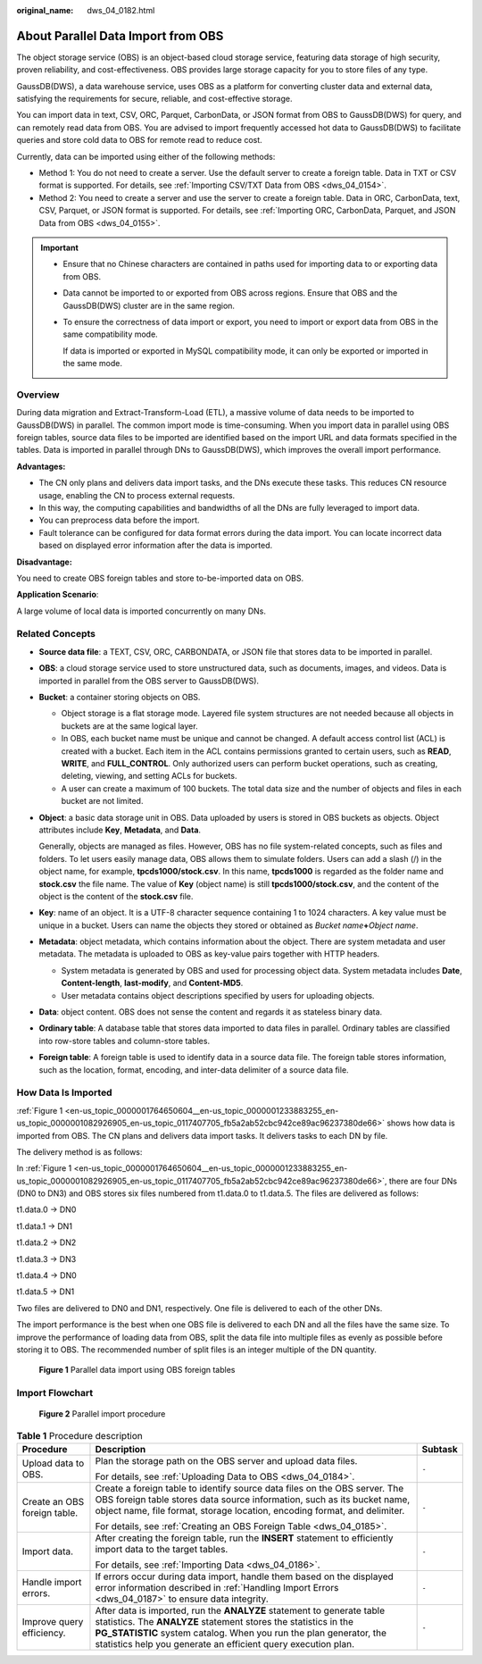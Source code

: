 :original_name: dws_04_0182.html

.. _dws_04_0182:

About Parallel Data Import from OBS
===================================

The object storage service (OBS) is an object-based cloud storage service, featuring data storage of high security, proven reliability, and cost-effectiveness. OBS provides large storage capacity for you to store files of any type.

GaussDB(DWS), a data warehouse service, uses OBS as a platform for converting cluster data and external data, satisfying the requirements for secure, reliable, and cost-effective storage.

You can import data in text, CSV, ORC, Parquet, CarbonData, or JSON format from OBS to GaussDB(DWS) for query, and can remotely read data from OBS. You are advised to import frequently accessed hot data to GaussDB(DWS) to facilitate queries and store cold data to OBS for remote read to reduce cost.

Currently, data can be imported using either of the following methods:

-  Method 1: You do not need to create a server. Use the default server to create a foreign table. Data in TXT or CSV format is supported. For details, see :ref:`Importing CSV/TXT Data from OBS <dws_04_0154>`.
-  Method 2: You need to create a server and use the server to create a foreign table. Data in ORC, CarbonData, text, CSV, Parquet, or JSON format is supported. For details, see :ref:`Importing ORC, CarbonData, Parquet, and JSON Data from OBS <dws_04_0155>`.

.. important::

   -  Ensure that no Chinese characters are contained in paths used for importing data to or exporting data from OBS.

   -  Data cannot be imported to or exported from OBS across regions. Ensure that OBS and the GaussDB(DWS) cluster are in the same region.

   -  To ensure the correctness of data import or export, you need to import or export data from OBS in the same compatibility mode.

      If data is imported or exported in MySQL compatibility mode, it can only be exported or imported in the same mode.

Overview
--------

During data migration and Extract-Transform-Load (ETL), a massive volume of data needs to be imported to GaussDB(DWS) in parallel. The common import mode is time-consuming. When you import data in parallel using OBS foreign tables, source data files to be imported are identified based on the import URL and data formats specified in the tables. Data is imported in parallel through DNs to GaussDB(DWS), which improves the overall import performance.

**Advantages:**

-  The CN only plans and delivers data import tasks, and the DNs execute these tasks. This reduces CN resource usage, enabling the CN to process external requests.
-  In this way, the computing capabilities and bandwidths of all the DNs are fully leveraged to import data.
-  You can preprocess data before the import.
-  Fault tolerance can be configured for data format errors during the data import. You can locate incorrect data based on displayed error information after the data is imported.

**Disadvantage:**

You need to create OBS foreign tables and store to-be-imported data on OBS.

**Application Scenario**:

A large volume of local data is imported concurrently on many DNs.

Related Concepts
----------------

-  **Source data file**: a TEXT, CSV, ORC, CARBONDATA, or JSON file that stores data to be imported in parallel.

-  **OBS**: a cloud storage service used to store unstructured data, such as documents, images, and videos. Data is imported in parallel from the OBS server to GaussDB(DWS).

-  **Bucket**: a container storing objects on OBS.

   -  Object storage is a flat storage mode. Layered file system structures are not needed because all objects in buckets are at the same logical layer.
   -  In OBS, each bucket name must be unique and cannot be changed. A default access control list (ACL) is created with a bucket. Each item in the ACL contains permissions granted to certain users, such as **READ**, **WRITE**, and **FULL_CONTROL**. Only authorized users can perform bucket operations, such as creating, deleting, viewing, and setting ACLs for buckets.
   -  A user can create a maximum of 100 buckets. The total data size and the number of objects and files in each bucket are not limited.

-  **Object**: a basic data storage unit in OBS. Data uploaded by users is stored in OBS buckets as objects. Object attributes include **Key**, **Metadata**, and **Data**.

   Generally, objects are managed as files. However, OBS has no file system-related concepts, such as files and folders. To let users easily manage data, OBS allows them to simulate folders. Users can add a slash (/) in the object name, for example, **tpcds1000/stock.csv**. In this name, **tpcds1000** is regarded as the folder name and **stock.csv** the file name. The value of **Key** (object name) is still **tpcds1000/stock.csv**, and the content of the object is the content of the **stock.csv** file.

-  **Key**: name of an object. It is a UTF-8 character sequence containing 1 to 1024 characters. A key value must be unique in a bucket. Users can name the objects they stored or obtained as *Bucket name*\ **+**\ *Object name*.

-  **Metadata**: object metadata, which contains information about the object. There are system metadata and user metadata. The metadata is uploaded to OBS as key-value pairs together with HTTP headers.

   -  System metadata is generated by OBS and used for processing object data. System metadata includes **Date**, **Content-length**, **last-modify**, and **Content-MD5**.
   -  User metadata contains object descriptions specified by users for uploading objects.

-  **Data**: object content. OBS does not sense the content and regards it as stateless binary data.

-  **Ordinary table**: A database table that stores data imported to data files in parallel. Ordinary tables are classified into row-store tables and column-store tables.

-  **Foreign table**: A foreign table is used to identify data in a source data file. The foreign table stores information, such as the location, format, encoding, and inter-data delimiter of a source data file.

.. _en-us_topic_0000001764650604__en-us_topic_0000001233883255_en-us_topic_0000001082926905_en-us_topic_0117407705_sefc365e1804e4606aafdeb3398080e73:

How Data Is Imported
--------------------

:ref:`Figure 1 <en-us_topic_0000001764650604__en-us_topic_0000001233883255_en-us_topic_0000001082926905_en-us_topic_0117407705_fb5a2ab52cbc942ce89ac96237380de66>` shows how data is imported from OBS. The CN plans and delivers data import tasks. It delivers tasks to each DN by file.

The delivery method is as follows:

In :ref:`Figure 1 <en-us_topic_0000001764650604__en-us_topic_0000001233883255_en-us_topic_0000001082926905_en-us_topic_0117407705_fb5a2ab52cbc942ce89ac96237380de66>`, there are four DNs (DN0 to DN3) and OBS stores six files numbered from t1.data.0 to t1.data.5. The files are delivered as follows:

t1.data.0 -> DN0

t1.data.1 -> DN1

t1.data.2 -> DN2

t1.data.3 -> DN3

t1.data.4 -> DN0

t1.data.5 -> DN1

Two files are delivered to DN0 and DN1, respectively. One file is delivered to each of the other DNs.

The import performance is the best when one OBS file is delivered to each DN and all the files have the same size. To improve the performance of loading data from OBS, split the data file into multiple files as evenly as possible before storing it to OBS. The recommended number of split files is an integer multiple of the DN quantity.

.. _en-us_topic_0000001764650604__en-us_topic_0000001233883255_en-us_topic_0000001082926905_en-us_topic_0117407705_fb5a2ab52cbc942ce89ac96237380de66:

.. figure:: /_static/images/en-us_image_0000002221491198.jpg
   :alt: **Figure 1** Parallel data import using OBS foreign tables

   **Figure 1** Parallel data import using OBS foreign tables

Import Flowchart
----------------


.. figure:: /_static/images/en-us_image_0000002256410929.png
   :alt: **Figure 2** Parallel import procedure

   **Figure 2** Parallel import procedure

.. table:: **Table 1** Procedure description

   +------------------------------+----------------------------------------------------------------------------------------------------------------------------------------------------------------------------------------------------------------------------------------------------------------------------------+-----------------------+
   | Procedure                    | Description                                                                                                                                                                                                                                                                      | Subtask               |
   +==============================+==================================================================================================================================================================================================================================================================================+=======================+
   | Upload data to OBS.          | Plan the storage path on the OBS server and upload data files.                                                                                                                                                                                                                   | ``-``                 |
   |                              |                                                                                                                                                                                                                                                                                  |                       |
   |                              | For details, see :ref:`Uploading Data to OBS <dws_04_0184>`.                                                                                                                                                                                                                     |                       |
   +------------------------------+----------------------------------------------------------------------------------------------------------------------------------------------------------------------------------------------------------------------------------------------------------------------------------+-----------------------+
   | Create an OBS foreign table. | Create a foreign table to identify source data files on the OBS server. The OBS foreign table stores data source information, such as its bucket name, object name, file format, storage location, encoding format, and delimiter.                                               | ``-``                 |
   |                              |                                                                                                                                                                                                                                                                                  |                       |
   |                              | For details, see :ref:`Creating an OBS Foreign Table <dws_04_0185>`.                                                                                                                                                                                                             |                       |
   +------------------------------+----------------------------------------------------------------------------------------------------------------------------------------------------------------------------------------------------------------------------------------------------------------------------------+-----------------------+
   | Import data.                 | After creating the foreign table, run the **INSERT** statement to efficiently import data to the target tables.                                                                                                                                                                  | ``-``                 |
   |                              |                                                                                                                                                                                                                                                                                  |                       |
   |                              | For details, see :ref:`Importing Data <dws_04_0186>`.                                                                                                                                                                                                                            |                       |
   +------------------------------+----------------------------------------------------------------------------------------------------------------------------------------------------------------------------------------------------------------------------------------------------------------------------------+-----------------------+
   | Handle import errors.        | If errors occur during data import, handle them based on the displayed error information described in :ref:`Handling Import Errors <dws_04_0187>` to ensure data integrity.                                                                                                      | ``-``                 |
   +------------------------------+----------------------------------------------------------------------------------------------------------------------------------------------------------------------------------------------------------------------------------------------------------------------------------+-----------------------+
   | Improve query efficiency.    | After data is imported, run the **ANALYZE** statement to generate table statistics. The **ANALYZE** statement stores the statistics in the **PG_STATISTIC** system catalog. When you run the plan generator, the statistics help you generate an efficient query execution plan. | ``-``                 |
   +------------------------------+----------------------------------------------------------------------------------------------------------------------------------------------------------------------------------------------------------------------------------------------------------------------------------+-----------------------+
